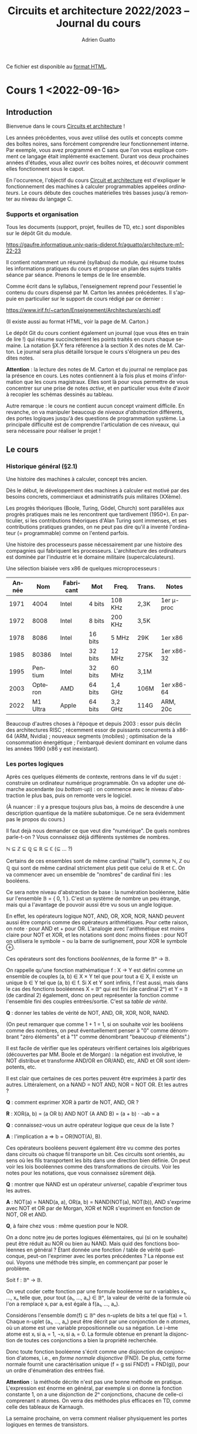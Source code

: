 #+TITLE: Circuits et architecture 2022/2023 -- Journal du cours
#+AUTHOR: Adrien Guatto
#+EMAIL: guatto@irif.org
#+LANGUAGE: fr
#+OPTIONS: ^:nil p:nil tex:t
#+LATEX_CLASS: article
#+LATEX_CLASS_OPTIONS: [a4paper,11pt]
#+LATEX_HEADER: \usepackage{a4wide}
#+LATEX_HEADER: \usepackage{microtype}
#+LATEX_HEADER: \hypersetup{colorlinks = true}
#+LATEX_HEADER: \usepackage[french]{babel}
# (org-latex-export-to-pdf)

  Ce fichier est disponible au
  [[https://www.irif.fr/~guatto/teaching/22-23/archi/journal.html][format
  HTML]].

* Cours 1 <2022-09-16>
** Introduction
   Bienvenue dans le cours _Circuits et architecture_ !

   Les années précédentes, vous avez utilisé des outils et concepts comme des
   boîtes noires, sans forcément comprendre leur fonctionnement interne. Par
   exemple, vous avez programmé en C sans que l'on vous explique comment ce
   langage était implémenté exactement. Durant vos deux prochaines années
   d'études, vous allez ouvrir ces boîtes noires, et découvrir comment elles
   fonctionnent sous le capot.

   En l'occurence, l'objectif du cours _Circuit et architecture_ est d'expliquer
   le fonctionnement des machines à calculer programmables appelées
   /ordinateurs/. Le cours débute des couches matérielles très basses jusqu'à
   remonter au niveau du langage C.
*** Supports et organisation
    Tous les documents (support, projet, feuilles de TD, etc.) sont disponibles
    sur le dépôt Git du module.

    https://gaufre.informatique.univ-paris-diderot.fr/aguatto/architecture-m1-22-23

    Il contient notamment un résumé (syllabus) du module, qui résume toutes les
    informations pratiques du cours et propose un plan des sujets traités séance
    par séance. Prenons le temps de le lire ensemble.

    Comme écrit dans le syllabus, l'enseignement reprend pour l'essentiel le
    contenu du cours dispensé par M. Carton les années précédentes. Il s'appuie
    en particulier sur le support de cours rédigé par ce dernier :

    https://www.irif.fr/~carton/Enseignement/Architecture/archi.pdf

    (Il existe aussi au format HTML, voir la page de M. Carton.)

    Le dépôt Git du cours contient également un journal (que vous êtes en train
    de lire !) qui résume succinctement les points traités en cours chaque
    semaine. La notation §X.Y fera référence à la section X des notes de
    M. Carton. Le journal sera plus détaillé lorsque le cours s'éloignera un peu
    des dites notes.

    *Attention* : la lecture des notes de M. Carton et du journal ne remplace
    pas la présence en cours. Les notes contiennent à la fois plus et moins
    d'information que les cours magistraux. Elles sont là pour vous permettre de
    vous concentrer sur une prise de notes /active/, et en particulier vous
    évite d'avoir à recopier les schémas dessinés au tableau.

    Autre remarque : le cours ne contient aucun concept vraiment difficile. En
    revanche, on va manipuler beaucoup de /niveaux d'abstraction/ différents,
    des portes logiques jusqu'à des questions de programmation système. La
    principale difficulté est de comprendre l'articulation de ces niveaux, qui
    sera nécessaire pour réaliser le projet !
** Le cours
*** Historique général (§2.1)
    Une histoire des machines à calculer, concept très ancien.

    Dès le début, le développement des machines à calculer est motivé par des
    besoins concrets, commerciaux et administratifs puis militaires (XXème).

    Les progrès théoriques (Boole, Turing, Gödel, Church) sont parallèles aux
    progrès pratiques mais ne les rencontrent que tardivement (1950+). En
    particulier, si les contributions théoriques d'Alan Turing sont immenses, et
    ses contributions pratiques grandes, on ne peut pas dire qu'il a inventé
    l'ordinateur (= programmable) comme on l'entend parfois.

    Une histoire des processeurs passe nécessairement par une histoire des
    compagnies qui fabriquent les processeurs. L'architecture des ordinateurs
    est dominée par l'industrie et le domaine militaire (supercalculateurs).

    Une sélection biaisée vers x86 de quelques microprocesseurs :

    |-------+----------+-----------+---------+---------+--------+------------|
    | Année |      Nom | Fabricant | Mot     | Freq.   | Trans. | Notes      |
    |-------+----------+-----------+---------+---------+--------+------------|
    |  1971 |     4004 | Intel     | 4 bits  | 108 KHz | 2,3K   | 1er μ-proc |
    |  1972 |     8008 | Intel     | 8 bits  | 200 KHz | 3,5K   |            |
    |  1978 |     8086 | Intel     | 16 bits | 5 MHz   | 29K    | 1er x86    |
    |  1985 |    80386 | Intel     | 32 bits | 12 MHz  | 275K   | 1er x86-32 |
    |  1995 |  Pentium | Intel     | 32 bits | 60 MHz  | 3,1M   |            |
    |  2003 |  Opteron | AMD       | 64 bits | 1,4 GHz | 106M   | 1er x86-64 |
    |  2022 | M1 Ultra | Apple     | 64 bits | 3,2 GHz | 114G   | ARM, 20c   |
    |-------+----------+-----------+---------+---------+--------+------------|

    Beaucoup d'autres choses à l'époque et depuis 2003 : essor puis déclin des
    architectures RISC ; récemment essor de puissants concurrents à x86-64 (ARM,
    Nvidia) ; nouveaux segments (mobiles) ; optimisation de la consommation
    énergétique ; l'embarqué devient dominant en volume dans les années 1990
    (x86 y est inexistant).
*** Les portes logiques
    Après ces quelques éléments de contexte, rentrons dans le vif du sujet :
    construire un ordinateur numérique programmable. On va adopter une démarche
    ascendante (ou /bottom-up/) : on commence avec le niveau d'abstraction le
    plus bas, puis on remonte vers le logiciel.

    (À nuancer : il y a presque toujours plus bas, à moins de descendre à une
    description quantique de la matière subatomique. Ce ne sera évidemment pas
    le propos du cours.)

    Il faut dejà nous demander ce que veut dire "numérique". De quels nombres
    parle-t-on ? Vous connaissez déjà différents systèmes de nombres.

    ℕ ⊆ ℤ ⊆ ℚ ⊆ ℝ ⊆ ℂ (⊆ ... ?)

    Certains de ces ensembles sont de même cardinal ("taille"), comme ℕ, ℤ ou
    ℚ qui sont de même cardinal strictement plus petit que celui de ℝ et ℂ. On
    va commencer avec un ensemble de "nombres" de cardinal fini : les
    booléens.

    Ce sera notre niveau d'abstraction de base : la numération booléenne, bâtie
    sur l'ensemble 𝔹 = { 0, 1 }. C'est un système de nombre un peu étrange, mais
    qui a l'avantage de pouvoir aussi être vu sous un angle logique.

    En effet, les opérateurs logique NOT, AND, OR, XOR, NOR, NAND peuvent aussi
    être compris comme des opérateurs arithmétiques. Pour cette raison, on note
    · pour AND et + pour OR. L'analogie avec l'arithmétique est moins claire
    pour NOT et XOR, et les notations sont donc moins fixées : pour NOT on
    utilisera le symbole ¬ ou la barre de surlignement, pour XOR le symbole ⊕.

    Ces opérateurs sont des fonctions /booléennes/, de la forme 𝔹ⁿ → 𝔹.

    On rappelle qu'une fonction mathématique f : X → Y est défini comme un
    ensemble de couples (a, b) ∈ X × Y tel que pour tout a ∈ X, il existe un
    unique b ∈ Y tel que (a, b) ∈ f. Si X et Y sont infinis, f l'est aussi, mais
    dans le cas des fonctions booléennes X = 𝔹ⁿ qui est fini (de cardinal 2ⁿ) et
    Y = 𝔹 (de cardinal 2) également, donc on peut représenter la fonction comme
    l'ensemble fini des couples entrées/sortie. C'est sa /table de vérité/.

    *Q* : donner les tables de vérité de NOT, AND, OR, XOR, NOR, NAND.

    (On peut remarquer que comme 1 + 1 = 1, si on souhaite voir les booléens
    comme des nombres, on peut éventuellement penser à "0" comme dénombrant
    "zéro éléments" et à "1" comme dénombrant "beaucoup d'éléments".)

    Il est facile de vérifier que les opérateurs vérifient certaines lois
    algébriques (découvertes par MM. Boole et de Morgan) : la négation est
    involutive, le NOT distribue et transforme AND/OR en OR/AND, etc, AND et OR
    sont idempotents, etc.

    Il est clair que certaines de ces portes peuvent être exprimées à partir des
    autres. Littéralement, on a NAND = NOT AND, NOR = NOT OR. Et les autres ?

    *Q* : comment exprimer XOR à partir de NOT, AND, OR ?

    *R* : XOR(a, b) = (a OR b) AND NOT (A AND B) = (a + b) · ¬ab = a

    *Q* : connaissez-vous un autre opérateur logique que ceux de la liste ?

    *A* : l'implication a ⇒ b = OR(NOT(A), B).

    Ces opérateurs booléens peuvent également être vu comme des portes dans
    circuits où chaque fil transporte un bit. Ces circuits sont orientés, au
    sens où les fils transportent les bits dans une direction bien définie.
    On peut voir les lois booléennes comme des transformations de circuits.
    Voir les notes pour les notations, que vous connaissez sûrement déjà.

    *Q* : montrer que NAND est un opérateur /universel/, capable d'exprimer tous
    les autres.

    *A* : NOT(a) = NAND(a, a), OR(a, b) = NAND(NOT(a), NOT(b)), AND s'exprime
    avec NOT et OR par de Morgan, XOR et NOR s'expriment en fonction de NOT, OR
    et AND.

    *Q*, à faire chez vous : même question pour le NOR.

    On a donc notre jeu de portes logiques élémentaires, qui (si on le souhaite)
    peut être réduit au NOR ou bien au NAND. Mais quid des fonctions booléennes
    en général ? Étant donnée une fonction / table de vérité quelconque, peut-on
    l'exprimer avec les portes précédentes ? La réponse est oui. Voyons une
    méthode très simple, en commençant par poser le problème.

    Soit f : 𝔹ⁿ → 𝔹.

    On veut coder cette fonction par une formule booléenne sur n variables x₁,
    ..., xₙ telle que, pour tout (a₁, ..., aₙ) ∈ 𝔹ⁿ, la valeur de vérité de la
    formule où l'on a remplacé xᵢ par aᵢ est égale à f(a₁, ..., aₙ).

    Considérons l'ensemble dom(f) ⊆ 𝔹ⁿ des n-uplets de bits a tel que f(a)
    = 1. Chaque n-uplet (a₁, ..., aₙ) peut être décrit par une conjonction de n
    /atomes/, où un atome est une variable propositionnelle ou sa négation. Le
    i-ème atome est xᵢ si aᵢ = 1, ¬xᵢ si aᵢ = 0.  La formule obtenue en prenant
    la disjonction de toutes ces conjonctions a bien la propriété recherchée.

    Donc toute fonction booléenne s'écrit comme une disjonction de conjonction
    d'atomes, i.e., en /forme normale disjonctive/ (FND). De plus, cette forme
    normale fournit une caractérisation unique (f = g ssi FND(f) = FND(g)), pour
    un ordre d'énumération des entrées fixé.

    *Attention* : la méthode décrite n'est pas une bonne méthode en pratique.
    L'expression est énorme en général, par exemple si on donne la fonction
    constante 1, on a une disjonction de 2ⁿ conjonctions, chacune de celle-ci
    comprenant n atomes. On verra des méthodes plus efficaces en TD, comme celle
    des tableaux de Karnaugh.

    La semaine prochaine, on verra comment réaliser physiquement les portes
    logiques en termes de transistors.
* Cours 2 <2022-09-23>
** Des transistors aux portes logiques (§4)
*** Introduction
    C'est à partir des portes logiques et fonctions booléennes qu'on va
    construire le reste de l'informatique. Toutefois, les portes logiques sont
    des objets idéaux qu'il va falloir réaliser physiquement pour s'en servir.
    Il va donc falloir parler un peu de physique et d'électronique.

    L'idée est d'expliquer le fonctionnement du /transistor/, brique de base
    des circuits intégrés (formés de millions voire milliards d'entre eux
    !). Comme la physique-chimie dépasse largement le cadre du cours, on va en
    donner une vision simplifiée et toujours très idéalisée.
*** Semi-conducteurs, diodes et transistors
    (Les notes de cours contiennent beaucoup plus de détails sur les aspects
    physiques et chimiques de cette partie du cours, et Wikipédia encore plus.)

    Un semi-conducteur est un matériau dont la conductivité électrique est
    située entre celle des isolants et celle des métaux. On peut le traiter
    chimiquement (/dopage/) pour modifier ses propriétés, et obtenir un
    semi-conducteur de type /n/, qui a des électrons en trop, ou un
    semi-conducteur de type /p/, qui a des électrons manquants, des
    "trous".

    En branchant un semi-conducteur p et un n, on obtient une diode, qui ne
    laisse passer le courant que dans un seul sens. En appliquant une tension à
    l'anode et à la cathode d'une diode, on peut la rendre conductrice ou
    non-conductrice. Cela rend la diode contrôlable par un signal extérieur.

    Les transistors généralisent le fonctionnement de la diode. Ils sont eux
    aussi de deux types, /p/ et /n/. Les deux types de transistors ont trois
    pates, nommées "grille", "source" et "drain". Leur comportement, pour
    ce qui nous intéresse, est simplement celui d'un interrupteur, et on peut en
    donner une description abstraite.

    Dans un transistor de type /n/, lorsque la grille reçoit une tension de
    2,9V, l'interrupteur est fermé et source et drains sont connectés (source =
    drain, le transistor agit comme un fil). Si la grille ne reçoit pas de
    tension (0V), l'interrupteur est ouvert et il n'y a aucun lien entre source
    et drain. Les transistors /p/ agissent de façon symétrique, connectant
    source et drain lorsque la tension de la grille est 0V, et la fermant à 0V.

    (Le comportement complémentaire des transistors /n/ et /p/ explique le nom
    donné aux circuits qui en sont composés : /Complementary Metal-Oxyde
    Semiconductors/, ou CMOS.)

    On peut donc comprendre le comportement des transistors de façon purement
    logique. La tension 2,9V correspond au booléen 1, et 0V au booléen 0. Le
    transistor /n/ peut être décrit par la formule

      grille ⇒ (source = drain)

    et le transistor /p/ par la formule

      ¬grille ⇒ (source = drain).

     où "source = drain" est OR(AND(drain, source), AND(¬drain,¬source)).).

    On peut donc donner un sens purement logique, extra-physique, aux circuits
    composés de transistors. Toutefois, attention : ces circuits, contrairement
    à ceux de la section précédents, ne sont *pas* orientés. Il n'y a pas
    d'entrée et de sorties bien définies à ce niveau, le courant se propageant
    dans toutes les directions simultanément. Du point de vue logique, notre
    circuit correspond à une *contrainte* sur les valeurs possibles sur les
    fils, contrainte qui peut avoir 0, 1, ou plusieurs solutions.

    On peut donc les comprendre comme des circuits où chaque fil transporte un
    /ensemble/ de bits, c'est-à-dire un sous-ensemble de 𝔹. Ces sous-ensembles
    sont faciles à énumerer : ∅, {0}, {1} et {0,1}. Les cas {0} et {1}
    correspondent au sous-cas des circuits déterministes.

    Supposons qu'un fil A transporte le sous-ensemble V, et un fil B transporte
    le sous-ensemble W. Que se passe-t-il lorsqu'on connecte A et B ? On force
    les valeurs transportées par A et B à être les mêmes, et donc les valeurs
    transportées par A et B à être à la fois dans V et W. Autrement dit, les
    valeurs transmises sont celles qui appartiennent à V ∩ W.

    Que se passe-t-il par exemple, si l'on connecte par un fil le générateur à
    la terre ?  Les valeurs qui circulent sont dans {0} ∩ {1} = ∅, ce qui
    correspond logiquement à un circuit qui n'a pas de solution et, d'un point
    de vue plus pragmatique, à un court-circuit.
*** Les portes logiques (§4.5)
    Voir les notes.
** Représentation des types de données scalaires (§3)
   Maintenant qu'on a quelque idée de comment manipuler des bits individuels, il
   est temps de passer à la représentation des types de données scalaires, comme
   les nombres positifs ou relatifs, les réels, les caractères.

   (N.B. : ce sujet est placé avant celui des portes logiques et transistors
   dans les notes de cours).
*** Nombres entiers
    Supposons qu'on souhaite représenter les entiers par $k$ bits numérotés
    $b_{k-1} \dots b_0$.

    Il existe différents codages qui se valent en théorie mais pas en
    pratique. Pour chaque codage $X$, on définit une
    fonction $\mathit{decode}_X$.
**** Entiers naturels (positifs)
     Sur $k$ bits, on représente $2^k$ valeurs, soit l'intervalle $[0, 2^k-1]$,
     en utilisant la représentation en base 2 habituelle.

     \[
       \mathit{decode}_{\mathit{unsigned}}(b_{k-1} \dots b_0)
       =
       \sum_{i = 0}^{k - 1} b_i 2^i
     \]

     Cette représentation est dite *non-signée* (/unsigned/ en anglais), par
     opposition aux représentations des entiers relatifs qui vont souvent
     utiliser un bit de signe.
**** Entiers relatifs
     On a le choix de plusieurs représentations.
***** Magnitude signée
      Le bit de poids fort sert à indiquer le signe du nombre, le reste des bits
      code un entier positif.

      \[
        \mathit{decode}_{\mathit{signedmagnitude}}(b_{k-1} \dots b_0)
        = -1^{b_{k-1}} \sum_{i = 0}^{k - 2} b_i 2^i
      \]

      Problèmes : redondant (0 est encodé par $00\dots0$ et $10\dots0$),
      difficile d'implémenter les opérations arithmétiques.
***** Représentation biaisée
      On compte de 1 en 1 à partir de -2ᵏ⁻¹.

     \[
       \mathit{decode}_{\mathit{biased}}(b_{k-1} \dots b_0)
       =
       -2^{k-1} + \sum_{i = 0}^{k - 1} b_i 2^i
     \]
***** Complément à 2
      C'est la représentation utilisée en pratique, assez ingénieuse.

      L'idée est de conserver la formule du cas positif, mais d'inverser le
      signe du bit de poids fort.

      \[
        \mathit{decode}_{twoscomplement}(b_{k-1} \dots b_0)
        = -b_{k - 1} 2^{k-1} + \sum_{i = 0}^{k - 2} b_i 2^i
      \]

      On va voir que cette représentation jouit de bonnes propriétés, ce qui
      facilite l'implémentation des opérations arithmétiques.

      Par exemple, que se passe-t-il si on additionne la représentation d'un
      nombre et celle de son opposé /sans se soucier du bit de signe/ (comme on
      le ferait pour des entiers non-signés) ?
***** Récapitulatif
      |------------------------+----------------+----------------|
      | Nom                    | Min représenté | Max représenté |
      |------------------------+----------------+----------------|
      | Non signée             | $0$            | $2^k-1$        |
      | Magnitude signée       | $-2^{k-1}+1$   | $2^{k-1}-1$    |
      | Représentation biaisée | $-2^{k-1}$     | $2^{k-1}-1$    |
      | Complément à 2         | $-2^{k-1}$     | $2^{k-1}-1$    |
      |------------------------+----------------+----------------|

      Exemple de codage pour k = 3.

     |------+---------+------------------+------------------------+----------------|
     | Bits | Naturel | Magnitude signée | Représentation biaisée | Complément à 2 |
     |------+---------+------------------+------------------------+----------------|
     |  000 |       0 |                0 |                     -4 |              0 |
     |  001 |       1 |                1 |                     -3 |              1 |
     |  010 |       2 |                2 |                     -2 |              2 |
     |  011 |       3 |                3 |                     -1 |              3 |
     |  100 |       4 |               -0 |                      0 |             -4 |
     |  101 |       5 |               -1 |                      1 |             -3 |
     |  110 |       6 |               -2 |                      2 |             -2 |
     |  111 |       7 |               -3 |                      3 |             -1 |
     |------+---------+------------------+------------------------+----------------|
**** Opérations arithmétiques
***** Somme d'entiers non signés
      L'algorithme est le même que celui qu'on a appris à l'école primaire, à
      ceci près que les chiffres sont dans $[0, 1]$ plutôt que $[0, 9]$.
***** Opposé en complément à deux
     Quel entier la négation bit-à-bit de $b_{k-1} \dots b_0$ code-t-elle,
     lorsqu'on utilise la représentation en complément à deux ?

     \begin{align*}
       \mathit{decode}_{twoscomplement}(\overline{b_{k-1} \dots b_0})
       & = -\overline{b_{k - 1}} 2^{k-1} + \sum_{i = 0}^{k - 2} \overline{b_i} 2^i
       \\
       & = -(1 - b_{k - 1}) 2^{k-1} + \sum_{i = 0}^{k - 2} (1 - b_i) 2^i
       \\
       & = -2^{k-1} + b_{k - 1} 2^{k-1} + \left(\sum_{i = 0}^{k - 2} 2^i\right) - \left(\sum_{i = 0}^{k-2} b_i 2^i\right)
       \\
       & = -2^{k-1} + 2^{k-1}-1 + b_{k - 1} 2^{k-1} - \left(\sum_{i = 0}^{k-2} b_i 2^i\right)
       \\
       & = -\mathit{decode}_{twoscomplement}(b_{k-1} \dots b_0) - 1
     \end{align*}

     On en déduit immédiatement un algorithme commode pour le calcul de l'opposé
     sur la représentation en complément à deux.
***** Somme d'entiers signés
      Intérêt du complément à deux : la somme est calculée sans traiter
      spécifiquement le bit de signe, à part pour ce qui est de la détection de
      dépassement de capacité. Voir le tableau des notes en §3.1.4.3.3 pour
      l'exemple de k = 3.

      *Observation* : le plus petit entier qui peut résulter de l'addition de
      $[-2^{k-1}, 0]$ avec un entier dans $[0, 2^{k-1}-1]$ est $-2^{k-1}$,
      tandis que le plus grand est $2^{k-1}-1$. Donc, aucun dépassement de
      capacité ne peut résulter de l'addition d'un positif et d'un négatif.

      Supposons qu'on calcule la somme des bits $(a_i)_{0 \le i < n}$ et
      $(b_j)_{0 \le j < n}$ pour obtenir les bits résultat $(s_i)_{0 \le i < n}$
      et les bits de retenue $(c_i)_{0 \le i < n + 1}$.

      |-----------+-----------+-----------+-----------+-------+---------------|
      | $a_{k-1}$ | $b_{k-1}$ | $c_{k-1}$ | $s_{k-1}$ | $c_k$ | dépassement ? |
      |-----------+-----------+-----------+-----------+-------+---------------|
      |         0 |         0 |         0 |         0 |     0 | non           |
      |         0 |         0 |         1 |         1 |     0 | oui           |
      |-----------+-----------+-----------+-----------+-------+---------------|
      |         0 |         1 |         0 |         1 |     0 | non           |
      |         0 |         1 |         1 |         0 |     1 | non           |
      |-----------+-----------+-----------+-----------+-------+---------------|
      |         1 |         1 |         0 |         0 |     1 | oui           |
      |         1 |         1 |         1 |         1 |     1 | non           |
      |-----------+-----------+-----------+-----------+-------+---------------|

      On constate que les cas de dépassement sont exactements ceux où $c_k \ne
      c_{k-1}$, c'est-à-dire où $c_k \oplus c_{k+1}$ est vrai.
*** Nombres réels et virgule flottante (§3.3)
    (/Cette partie n'a pas été traitée en cours mais abordée en travaux
    dirigés/.)

    Par nature, le problème du codage des nombres réels dans un nombre fini de
    bits est plus difficile que celui des nombres entiers, puisqu'il y en a
    strictement plus. Pire, contrairement au cas des entiers, on ne pas espérer
    décrire exactement un intervalle de réels dans un nombre fini de bits. Se
    poseront donc des questions épineuses de calcul d'arrondi.

    Un bon compromis entre performance et précision est fourni par les formats
    de la norme IEEE-754. On dit que ce format utilise la /virgule flottante/
    parce que la valeur de l'exposant, qui détermine le nombre de chiffre, n'est
    pas fixée. (Il existe d'autres formats dits à /virgule fixe/ où le nombre de
    chiffres après la virgule est le même pour tous les nombres représentés, ce
    qui mène en général à des opérations moins précises mais plus simples à
    implémenter et donc populaires dans le contexte des systèmes embarqués.)

    La représentation utilise trois champs de taille distincte : un champ
    /signe/, un champ /exposant/, un champ /mantisse/ (partie fractionnaire).
    La taillle de ces champs dépend du format de précision adopté. La norme
    IEEE-754 en propose trois : précision /simple/, /double/ ou
    /étendue/. Ci-dessous, la taille des champs pour la précision simple, qui
    correspond au type /float/ en Java ou en C.

    |-----------+-----------------------------------------------------------+----------------------------------------------------------------------------------------------------------------------------------------------------------|
    | $b_{31}$  | $b_{30} b_{29} b_{28} b_{27} b_{26} b_{27} b_{24} b_{23}$ | $b_{22} b_{21} b_{20} b_{19} b_{18} b_{17} b_{16} b_{15} b_{14} b_{13} b_{12} b_{11} b_{10} b_{9} b_{8} b_{7} b_{6} b_{5} b_{4} b_{3} b_{2} b_{1} b_{0}$ |
    |-----------+-----------------------------------------------------------+----------------------------------------------------------------------------------------------------------------------------------------------------------|
    | 1 bit     | 8 bits                                                    | 23 bits                                                                                                                                                  |
    |-----------+-----------------------------------------------------------+----------------------------------------------------------------------------------------------------------------------------------------------------------|
    | signe $s$ | exposant $e$                                              | mantisse $m$                                                                                                                                             |
    |-----------+-----------------------------------------------------------+----------------------------------------------------------------------------------------------------------------------------------------------------------|
    | $s$       | $e_{7} e_{6} e_{5} e_{4} e_{3} e_{2} e_{1} e_{0}$         | $m_{22} m_{21} m_{20} m_{19} m_{18} m_{17} m_{16} m_{15} m_{14} m_{13} m_{12} m_{11} m_{10} m_{9} m_{8} m_{7} m_{6} m_{5} m_{4} m_{3} m_{2} m_{1} m_{0}$ |
    |           |                                                           |                                                                                                                                                          |
    |-----------+-----------------------------------------------------------+----------------------------------------------------------------------------------------------------------------------------------------------------------|

    \[
       \mathit{decode}_{ieee754single}(\langle s, e, m \rangle) =
       (-1)^s \cdot (1,m) \cdot 2^{e-127}
       \mbox{ où } 1,m = 1 + \sum_{i = 1}^{23} m_{23-i} 2^{-i}
       \mbox{ et } e \not\in \{ 0, 255 \}
    \]

    Les cas où l'exposant est $0$ ou $255$ correspondent à des valeurs
    spéciales, par exemple des nombres très petits appelés /sous-normaux/, ou
    encore $\infty$, ou encore la valeur indéfinie /Not-a-Number/ (/NaN/) qui
    sert à propager des erreurs.

    Les détails fins du format IEEE-754 dépassent le cadre du cours. Si vous
    êtes intéressé, l'article
    [[https://www.itu.dk/~sestoft/bachelor/IEEE754_article.pdf][_What Every
    Computer Scientist Should Know About Floating-Point Arithmetic_]] de David
    Goldberg fournit une introduction raisonnablement détaillée. La page
    [[https://en.wikipedia.org/wiki/IEEE_754][IEEE-754]] de la Wikipédia
    anglophone est aussi de bonne qualité.
*** Interlude : représentations numériques de taille variable
    Pour finir, une remarque importante : les représentations numériques
    décrites précédemment sont de taille bornée, ce qui est un prérequis pour
    une implémentation en matériel. En conséquence, elles ne peuvent décrire
    qu'un sous-ensemble fini de ℕ ou ℝ.

    En logiciel, on peut représenter une portion de ℕ ou ℝ limitée uniquement
    par la quantité de mémoire disponible. Par exemple, la bibliothèque
    [[https://gmplib.org][GNU MP]] propose des vrais entiers mathématiques de
    taille arbitraire, et la bibliothèque [[https://www.mpfr.org][GNU MPFR]]
    fait de même pour les nombres à virgule flottante.
*** Caractères
**** ASCII
     Le jeu de caractère ASCII (/American Standard Code for Information
     Interchange/) encode 128 caractères sur 7 bits. Il a été et reste très
     répandu, mais ses origines américaines le rendent inadapté à l'informatique
     moderne : il se restreint à l'alphabet latin, sans accents.
**** Unicode
     Le consortium Unicode propose une norme capable de gérer un très grand
     nombre de caractères (149186 en septembre 2022). La norme divise le travail
     de codage en deux aspects :

     1. chaque caractère se voit assigné un entier unique compris entre 0 et
        0x10FFFF (soit un maximum théorique de 1,114M caractères), son /point de
        code/, indépendamment de tout codage concret ;

     2. un codage concret des entiers encodant chaque caractère, qui peut être
        plus ou moins complexe à coder/décoder.

     Pour ce qui est du premier aspect, précisons qu'Unicode comprend beaucoup
     plus que des caractères issus d'alphabets, puisqu'il contient aussi les
     diacritiques (accents, trémas, cédilles, etc.), les caractères
     mathématiques, les emojis, etc.

     Pour ce qui est du second, citons au moins deux codages intéressants.

     Le codage *UTF-32* code tout caractère sur 32 bits. Il s'agit donc d'un
     codage coûteux mais qui a l'avantage de la simplicité et rend certaines
     opérations efficaces, comme par exemple le calcul de la longueur d'une
     chaîne (si l'on ignore le problème de la normalisation, voir plus bas).

     Le codage *UTF-8* est un codage de longueur variable. Il est compatible
     avec ASCII : les caractères codables en ASCII sont codés sur 1 octet en
     UTF-8 et avec la même représentation. Les autres caractères sont codés sur
     2 à 4 octets.

     La norme Unicode est complexe. Par exemple, un même "caractère" (au sens
     humain) peut être réalisé par la combinaison de plusieurs points de code.
     Par exemple, le caractère ~Ç~ dispose d'un point de code dédié (0xC7), mais
     peut aussi être réalisé par le point de code ~COMBINING CEDILLA~ (0x327)
     précédé du point de code de ~C~ (0x43). Petite illustration en Python
     ci-dessous :

     #+BEGIN_SRC python
>>> "\u00C7"
Ç
>>> "\u0043\u0327"
Ç
>>> "\u0043"
C
>>> "\u0327"
 ̧
     #+END_SRC

     Ainsi, les séquences de points de code doivent être considérées modulo une
     relation d'équivalence qui exprime que ~C~ suivi de ~COMBINING CEDILLA~ ne
     doit pas être distingué de ~Ç~. Pour cette raison, la norme Unicode décrit
     un algorithme de normalisation qui calcule pour toute séquence de points de
     code une autre séquence, sa /forme normale/. Cet algorithme vérifie des
     propriétés très classiques ; en écrivant $\equiv$ pour l'équivalence et
     $\mathit{nf}$ pour l'algorithme de normalisation, on a que

     1. toute séquence est équivalente à sa forme normale ($s \equiv
        \mathit{nf}(s)$),

     2. deux séquences équivalentes ont la même forme normale ($s_1 \equiv _2
        \Rightarrow \mathit{nf}(s_1) = \mathit{nf}(s_2)$),

     3. la normalisation est idempotente, une forme normale est sa propre forme
        normale ($\mathit{nf}(\mathit{nf}(s)) = \mathit{nf}(s)$).

     Le fragment de code Python montre un exemple de normalisation unicode. On
     doit spécifier la notion exacte de forme normale à utiliser, car la norme
     en propose plusieurs (ici /Normal Form Canonical Composition/ ou /NFC/, qui
     recompose les combinaisons de caractère).

     #+BEGIN_SRC python
>>> len("\u0043\u0327")
2
>>> from unicodedata import normalize
>>> normalize("NFC", "\u0043\u0327")
'Ç'
>>> len(normalize("NFC", "\u0043\u0327"))
1
     #+END_SRC
* Cours 3 <2022-09-30>
** Circuits élémentaires (§5)
*** Décodeur et multiplexeur
    Soit $k$ le nombre de bits d'entrée.

    |---------------------------+----------------+---------------+----------------------|
    | Circuit                   | #NOT           | #(AND₂+OR₂)   | $\Theta$(profondeur) |
    |---------------------------+----------------+---------------+----------------------|
    | Décodeur plat             | $k$            | $2^k(k-1)$    | $\log_2(k)$          |
    | Décodeur dichotomique     | $2^k-1$ ou $k$ | $2^{k+1}-2$   | $k$                  |
    | Multiplexeur plat         | $k$            | $2^k(k-1)+1$  | $\log_2(k)$          |
    | Multiplexeur dichotomique | $2^k-1$ ou $k$ | $3 \cdot 2^k$ | $k$                  |
    |---------------------------+----------------+---------------+----------------------|
** Additionneurs, première partie (§6.1–§6.4)
*** Demi-additionneur et additionneur complet
*** Additionneur k bits par propagation de retenue
*** Calcul des drapeaux
* Cours 4 <2022-10-07>
** Additionneurs, deuxième partie (§6.5–§6.9)
* Cours 5 <2022-10-14>
** Mémoires (§7)
   Les supports mémoire peuvent être caractérisés selon des axes distincts.

   - Labilité : contenu fixé en usine ou bien réinscriptible ?

   - Durabilité : information persistante ou volatile ?

   - Mode d'accès : séquentiel ou aléatoire ?

   Notons que ces axes ne sont pas indépendants : quelle serait l'utilité d'une
   mémoire non-persistante dont le contenu est fixé en usine ? Pour cette
   raison, la terminologie du domaine a tendance à rabattre certains axes sur
   d'autres, ce qui peut donner des résultats incohérents.

   |-----------------+------------------------+----------------------------+-----------------------------------+-----------------------------------+-------------------------------|
   | Caractéristique | Read-Only Memory (ROM) | Random-Access Memory (RAM) | Erasable Programmable ROM (EPROM) | Electrically EPROM (EEPROM)/Flash | Ruban magnétique (historique) |
   |-----------------+------------------------+----------------------------+-----------------------------------+-----------------------------------+-------------------------------|
   | Labilité        | fixé en usine          | réinscriptible             | réinscriptible via ultraviolets   | réinscriptible (électriquement)   | réinscriptible                |
   | Durabilité      | persistant             | volatile                   | persistant                        | persistant                        | persistant                    |
   | Mode d'accès    | quelconque/aléatoire   | aléatoire                  | quelconque/aléatoire              | quelconque/aléatoire              | séquentiel                    |
   |-----------------+------------------------+----------------------------+-----------------------------------+-----------------------------------+-------------------------------|

   Ces technologies et leurs variations se distinguent aussi par leur coût de
   production à taille de données fixée, ainsi que leur performances (latence,
   débit). Ces caractéristiques réservent certaines technologies à certaines
   utilisations. Par exemple, on va voir qu'il existe deux types de RAM, la RAM
   dynamique (DRAM) réservée à la mémoire principale de l'ordinateur (objet
   physique extérieur au processeur), et la RAM statique (SRAM) utilisée pour
   les composants internes du processeur (p. ex., son cache).
*** RAM dynamiques (§7.1)
    Une RAM dynamique de 1 bit est réalisée en associant un transistor, pour
    permettre la commande, et un condensateur, pour permettre de stocker une
    charge électrique.

    Une DRAM peut être synchrone ou asynchrone, selon son mode d'interaction
    avec le processeur. Dans les deux cas, il y a ping-pong : le processeur
    envoie une adresse à la DRAM, elle répond avec la donnée à cette adresse.

    Dans le cas asynchrone, la réponse arrive après un laps de temps inconnu, le
    processeur doit donc attendre la réponse.

    Dans le cas synchrone, la DRAM répond au bout d'un nombre de cycles
    d'horloge fixé. (On détaillera bientôt la notion d'horloge.) Ce
    fonctionnement permet les accès /pipelinés/, comme lors d'un travail à la
    chaîne. Supposons par exemple que la mémoire prenne trois cycles d'horloge à
    répondre, et que la mémoire contienne la valeur $v_i$ à l'adresse $a_i$.

    |-----------+-----------+-----------+----------+----------+-----------+---+---+----------+-----|
    | GET $a_1$ | GET $a_2$ | GET $a_3$ |          |          | GET $a_4$ |   |   |          | ... |
    |           |           | OK $v_1$  | OK $v_2$ | OK $v_3$ |           |   |   | OK $v_4$ |     |
    |           |           |           |          |          |           |   |   |          |     |
    |-----------+-----------+-----------+----------+----------+-----------+---+---+----------+-----|

    Cet exemple illustre la différence de deux mesures de performance : le
    nombre de données transmises par unité de temps (le /débit/) d'une part, et
    le temps d'attente d'une réponse (la /latence/) de l'autre. Le
    fonctionnement pipeliné n'améliore pas la latence mais permet un débit de 1
    donnée par cycle.
*** RAM statiques (§7.2)
    Elles sont réalisables uniquement en utilisant uniquement des transistors.

    Attention : il s'agit toutefois de circuits *cycliques* dont les sorties
    vont dépendre des valeurs présentes précédemment sur les fils impliqués dans
    le cycle, et éventuellement du temps de propagation de l'information. Par
    exemple, le circuit

      x = NOT(y)
      y = NOT(X)

    a deux états stables, respectivement x = 1 et y = 0 ou bien x = 0 et y = 1,
    et, si le circuit commence dans un état instable comme par exemple x = 0 et
    y = 0, il atteindra un état stable indéterminé.
**** Verrou SR
     Le circuit précédent n'est pas très intéressant, parce qu'on ne peut pas
     contrôler l'état stable du circuit. Le verrou SR (/Set-Reset latch/) y
     remédie en introduisant deux entrées SET et RESET. On peut l'implémenter
     avec des NOR ou avec des NAND. La table suivante décrit son
     comportement. On voit que la sortie $B$ dépend de la valeur $B_p$ présente
     juste avant le changement de $S$ et $R$.

     |-----+-----+-------+-----+----------------|
     | $S$ | $R$ | $B_p$ | $B$ | $\overline{B}$ |
     |-----+-----+-------+-----+----------------|
     | $0$ | $0$ | $x$   | $x$ | $\overline{x}$ |
     | $1$ | $0$ | $x$   | $1$ | $0$            |
     | $0$ | $1$ | $x$   | $0$ | $1$            |
     | $1$ | $1$ | $x$   | $1$ | $1$            |
     |-----+-----+-------+-----+----------------|

     La dernière ligne est *interdite* puisque $\overline{B}$ n'est plus la
     négation de $B$. Plus grave, le passage de $R = S = 1$ à $R = S = 0$ est
     très périlleux : si les deux entrées passent à $0$ au même moment, le
     résultat obtenu dépend du temps de propagation des données sur les fils !
**** Verrou D
     Le verrou D a deux entrées /data/ ($\mathit{D}$) et /write/
     ($\mathit{W}$). On la réalise à l'aide d'un verrou SR dont on contrôle les
     entrées comme suit.

     \[
       R = \overline{D} W \\
       S = D W
     \]

     Observons en particulier que $RS$ n'est jamais vrai.
**** Bascule D
     Elle a deux entrées, /data/ ($D$) et /clock/ ($\mathit{Clk}$). Elle est
     obtenue en mettant deux verrous D en série, et en contrôlant l'une des deux
     entrées $W$ par $\mathit{Clk}$ et l'autre par sa négation.

     On obtient ainsi un composant mémorisant qui retarde l'entrée /D/ d'un
     cycle d'horloge, c'est-à-dire d'un front descendant de
     $\mathit{Clk}$. L'exemple sera développé en travaux dirigés.
*** Organisation de la mémoire (§7.3)
**** Mémoires $k \times n$ bits
     Remarque : le cas $n = 1$ est particulièrement intéressant parce que c'est
     celui qui est réalisé en pratique pour les circuits élémentaires. Les cas
     $n > 1$ sont obtenus en assemblant des mémoires de largeur $n = 1$.
**** Mémoires $1$ bit
     La solution en grille coûte $2^(k/2+1) (k-1)$ transistors tandis que celle
     en une seule colonne coûte $2^k (k - 1)$ transistors !
*** Mémoires associatives
    Cette partie n'a pas été traitée en cours.
* Cours 6 <2022-10-20>
** Circuits séquentiels (§8)
   Un circuit combinatoire n'a aucune notion de temps, à part le temps de
   propagation de l'information le long des fils.

   Par oppostion, un circuit séquentiel dispose d'un fil distingué qui lui
   transmet son /horloge/. L'horloge est un signal périodique dont les fronts
   montants (ou descendants, au choix) contrôlent le changement des éléments
   mémorisants (bascules D, etc.) du circuit.

   Pour générer un signal suffisamment périodique pour servir d'horloge, on a
   besoin d'un oscillateur le plus stable possible. La solution la plus répandue
   est d'utiliser un cristal de quartz : il a la spécificité de se déformer
   lorsque soumis à un champ électrique, puis de reprendre sa forme initiale une
   fois le champ coupé. Ce phénomène produit une tension. L'alternance répétée
   entre l'état déformé et l'état reformé génère le signal d'horloge.

   Pour plus d'information sur les oscillateurs à base de quartz, voir la page
   Wikipédia anglaise, très complète.

   https://en.wikipedia.org/wiki/Crystal_oscillator
*** Principe (§8.1)
*** Horloge (§8.2)
*** Exemple (§8.3)
**** Guirlande lumineuse
     Remarque : le circuit rend explicite la différence entre
     \[
     S = \mathtt{if}~\mathit{Cmd}~\mathtt{then}~S + 1~\mathtt{else}~S - 1
     \]
     et
     \[
     S = A + (\mathtt{if}~\mathit{Cmd}~1~\mathtt{else}~- 1)
     \]
     où on a économisé un additionneur. En logiciel, c'est la même chose !
**** Automate
     On se propose de réaliser l'automate déterministe complet qui reconnaît le
     langage $(a b^* c)^+ \subseteq { a, b, c }^*$. L'automate a quatre états X,
     Y, Z et D avec X initial et Z final. Les transitions sont les suivantes :

     |--------------+--------+-------------|
     | État courant | Lettre | Nouvel état |
     |--------------+--------+-------------|
     | X            | a      | Y           |
     | Y            | b      | Y           |
     | Y            | c      | Z           |
     | Z            | a      | Y           |
     |--------------+--------+-------------|

     Dans tous les autres cas, on va dans l'état D.
***** Codage logarithmique
      On code un automate complet à $k$ états sur $\log_2 k$ bits, et on
      l'implémente en calculant sa table de transition.

      Les lettres sont également codées sur 2 bits.

      On écrit $s$ pour l'état au début du cycle d'horloge courant, $s'$ pour
      l'état à la fin du cycle d'horloge courant. La fonction de transition
      exprime $s'$ en fonction de $s$ et de la lettre courante $l$.

      |-------+-------+-------+-------+--------+--------+--------------|
      | $s_1$ | $s_0$ | $l_1$ | $l_0$ | $s'_1$ | $s'_0$ | Commentaire  |
      |-------+-------+-------+-------+--------+--------+--------------|
      |     0 |     0 |     0 |     0 |      0 |      1 | X -> Y sur A |
      |     0 |     0 |     0 |     1 |      1 |      1 |              |
      |     0 |     0 |     1 |     0 |      1 |      1 |              |
      |     0 |     0 |     1 |     1 |      1 |      1 |              |
      |-------+-------+-------+-------+--------+--------+--------------|
      |     0 |     1 |     0 |     0 |      1 |      1 |              |
      |     0 |     1 |     0 |     1 |      0 |      1 | Y -> Y sur B |
      |     0 |     1 |     1 |     0 |      1 |      0 | Y -> Z sur C |
      |     0 |     1 |     1 |     1 |      1 |      1 |              |
      |-------+-------+-------+-------+--------+--------+--------------|
      |     1 |     0 |     0 |     0 |      0 |      1 | Z -> Y sur A |
      |     1 |     0 |     0 |     1 |      1 |      1 |              |
      |     1 |     0 |     1 |     0 |      1 |      1 |              |
      |     1 |     0 |     1 |     1 |      1 |      1 |              |
      |-------+-------+-------+-------+--------+--------+--------------|
      |     1 |     1 |     0 |     0 |      1 |      1 |              |
      |     1 |     1 |     0 |     1 |      1 |      1 |              |
      |     1 |     1 |     1 |     0 |      1 |      1 |              |
      |     1 |     1 |     1 |     1 |      1 |      1 |              |
      |-------+-------+-------+-------+--------+--------+--------------|

      On en déduit les équations suivantes.

      \begin{align*}
        s'_1
        & = \overline{
          \overline{s_1} \overline{s_0} \overline{l_1} \overline{l_0}
          + \overline{s_1} s_0 \overline{l_1} l_0
          + \overline{s_1} s_0 l_1 l_0
        }
        \\
        s'_0
        & = \overline{
          \overline{s_1} \overline{s_0} \overline{l_1} \overline{l_0}
          + \overline{s_1} s_0 \overline{l_1} l_0
          + \overline{s_1} s_0 l_1 l_0
        }
      \end{align*}
***** Codage "one hot"
      On utilise $k$ bits pour représenter $k$ états. Le bit $s_U exprime
      "l'automate est dans l'état $U$".

      \begin{align*}
        s'_X & = 0 \\
        s'_Y & = s_X \overline{l_1} \overline{l_0} + s_y \overline{l_1} l_0 + s_z l_1 \overline{l_0} \\
        s'_Z & = s_X l_1 \overline{l_0}
      \end{align*}

      Inconvénient : exponentiellement plus coûteux en espace.

      Avantages : les formules de l'automate ont tendance à être plus simples ;
      n'a pas besoin que l'automate soit complet *ou déterministe*.
** Architecture générale d'un micro-processeur (§9)
   L'exécution d'une instruction se décompose très schématiquement en trois
   grandes étapes LIRE / CALCULER / ÉCRIRE, qui elles-même se subdivisent en
   plusieurs sous-étapes : accès à la mémoire (aussi bien pour lire
   l'instruction courante que ses opérandes), accès aux registres, stockage des
   resultats en mémoire, etc.
** Micro-processeur LC-3 (§10)
   On couvre jusqu'aux paragraphes introductifs de §10.4 (avant §10.4.1).
** TODO Pour la prochaine fois
   - Amener son ordinateur portable à la prochaine séance de TD/TP.
   - De préférence, installer Logisim avant la séance.
* Cours 7 <2022-10-28>
** Instructions du LC-3 (§10.4)
   On termine cette section.
*** Remarque culturelle
    L'instruction /Load Effective Adresse/ (LEA) appartient également au jeu
    d'instruction x86(-64). C'est même l'une des plus utilisées !
*** Sauts indirects (JMP)
    C'est utile dans absolument tous les langages de programmation généralistes,
    quels qu'ils soient. Ils ont tous besoin de sauts indirects pour implémenter
    l'appel à un fragment de code statiquement inconnu, construction au coeur de
    la programmation modulaire.
** Programmation du LC-3 (§11)
*** Remarque terminologique
    Informellement, on utilise souvent le terme "assembleur" pour parler du
    langage textuel formé par le jeu d'instruction de l'architecture considérée.
    Rigoureusement, il faudrait plutôt parler de /langage d'assemblage/.

    Le terme "assembleur" devrait être réservé pour le logiciel qui lit un
    fichier contenant du langage d'assemblage (textuel, donc) et produit un
    fichier contenant du langage machine (binaire, donc). Dans le cas du LC-3,
    `lc3-as` est l'assembleur ; sur votre ordinateur personnel, vous disposez
    sans doute de `gas`, l'assembleur du projet GNU.

    L'assembleur effectue une tâche très simple et mécanique puisque les
    instructions du langage d'assemblage et celles du code machine sont en
    bijection, ou quasiment (cf. RET vs. JMP R7).  En plus du codage,
    l'assembleur remplit une autre tâche très utile : remplacer les étiquettes
    utilisées dans le format textuel au niveau des sauts par des /offsets/ qu'il
    a calculés.

    On s'arrête avant §11.1.1.
* Cours 08 <2022-11-18>
** Programmation du LC-3 (§11)
   Une version des ~lc3tools~ est fournie dans le répertoire ~tools/lc3~ du
   cours. Ils peuvent être compilés suivant la recette UNIX classique.

   #+BEGIN_SRC shell
$ cd tools/lc3
$ ./configure
$ make
   #+END_SRC

   Les exemples de code programmé durant ce cours sont disponibles dans le
   sous-répertoire ~tools/lc3/examples/~.
*** Longueur d'une chaîne, version 1
    On voit comment adapter le code C naïf en le traduisant littéralement en
    assembleur. On peut ensuite essayer d'optimiser. Mais optimiser quoi ?

    Si l'on pense à notre implémentation très simple du LC-3, on voit que toutes
    les instructions ont le même coût, soit 2 cycles. Optimiser, pour nous, ce
    sera donc simplement réduire le nombre d'instructions exécutées.

    (Ce n'est pas le cas de processeurs plus sophistiqués où les instructions
    ont un temps d'exécution (une /latence/) variable ; c'est déjà le cas pour
    le processeur LC-3 décrit dans le livre de Patt & Patel, où les accès
    mémoires peuvent prendre bien plus de deux cycles !)

    Notre code passe l'essentiel de son temps dans la boucle, du moins si la
    chaîne de caractère est longue. Notre but est donc de réduire le nombre
    d'instructions dans le code de la boucle, quitte à augmenter d'un facteur
    constant la longueur du code englobant.
*** Réduire le nombre de sauts
    Peut-on éviter de faire deux sauts dans le corps de la boucle ? Oui, grâce à
    une observation générale sur l'équivalent des boucles ~while~ en assembleur.
    La boucle ~while~ générique ressemble au code suivant.

    #+BEGIN_SRC assembly
loop: ...               ; code mettant à jour rflags pour le test de sortie
      BR[n][z][p] exit  ; test de sortie de boucle
      ...               ; corps de la boucle
      BR loop           ; itération suivante
exit: ...               ; code après la boucle
    #+END_SRC

    Une astuce classique pour réduire le nombre d'instructions dans le corps de
    la boucle consiste à sortir le test pour éviter d'avoir deux branchements.

    #+BEGIN_SRC assembly
      ...               ; code mettant à jour rflags pour le test de sortie
      BR[n][z][p] exit  ; test de non prise de la boucle
loop: ...               ; corps de la boucle
      ...               ; code mettant à jour rflags pour le test de sortie
      BR[n][z][p] loop  ; test de sortie/continuation de boucle
exit: ...               ; code après la boucle
    #+END_SRC

    Cette astuce revient à réécrire l'équivalent des boucles ~while (cond) {
    body }~ en ~if (cond) { do { body } while (cond) }~. On gagne en taille de
    code si le test de fin de boucle est petit par rapport au code.
**** Deuxième astuce
     On peut éviter d'avoir deux incrémentations en calculant une différence
     dans la sortie de la boucle.
*** Multiplication
    L'implémentation itérative naïve de $x \cdot n$ ne pose pas de problème mais
    est très lente, au point d'être probablement inutilisable en pratique.

    On va exploiter une méthode logarithmique en la valeur de $n$, et donc
    linéaire en la taille de $n$, c'est-à-dire en son nombre de bits.
**** Schéma de Horner
     Soit $P[X]$ un polynôme

     \[
     P[X] = a_0 + a_1 X + a_2 X^2 + \ldots + a_{n-1} X^{n-1} + a_n X^n
     \]

     de degré $n$. Pour évaluer $P$ en un point $x$, on peut bien sûr substituer
     substituant $x$ pour $X$ dans la formule ci-dessus. Le calcul du monome de
     degré $i$ nécessite alors $i$ multiplications, et l'évaluation exige donc

     \[
     \sum_{i = 0}^n i = \frac{n(n + 1)}{2}
     \]

     multiplications en tout.

     Une autre solution, souvent appelée /schéma de Horner/, consiste à
     factoriser les multiplications par les puissances de X pour diminuer le
     nombre de produits.

     \[
     P[X] = a_0 + X(a_1 + X (a_2 + \dots X(a_{n-1} + X a_n))).
     \]

     On retombe à $n$ multiplications.
**** Application à la multiplication rapide
     On applique l'idée du schéma de Horner à la multiplication de $a$ par $b$.
     Écrivons $b$ en base $2$ comme $b = \sum_{i = 0}^k b_i 2^i$. On a alors

     \begin{align*}
       a \cdot b
       & =
       a \cdot \sum_{i = 0}^{k-1} b_i 2^i
       \\ & =
       \sum_{i = 0}^{k-1} a b_i 2^i
     \end{align*}

     On reconnaît l'évaluation du polynôme $P[X] = \sum_{i = 0}^{k-1} (a b_i)
     X^i$ en $2$. On peut donc utiliser le schéma de Horner.

     On pose
     \[
       x_i = \sum_{j = i}^{k-1} a b_j 2^{j-i}
     \]
     où chacun des $x_i$ représente une des étapes du schéma de Horner.
     En particulier, on a $x_k = 0$ et $x_0 = a \cdot b$. La nature
     récursive de schéma de Horner s'exprime par l'équation suivante, qui
     suppose $i > 0$.

     \begin{align*}
       x_{i-1}
       & =
       \sum_{j = i-1}^{k-1} a b_j 2^{j-i+1}
       \\ & =
       a b_{i-1}
       + \sum_{j = i}^{k-1} a b_j 2^{j-i} 2
       \\ & =
       a b_{i-1}
       + 2 x_i
       \\ & =
       \begin{cases}
         a + 2 x_i & \mbox{si } b_{i-1} = 1
         \\
         2 x_i & \mbox{si } b_{i-1} = 0
       \end{cases}
     \end{align*}

     Le code fourni calcule~$x_{i-1}$ à partir de $x_i$, pour $i$ variant de
     $16$ à $0$. Il suffit de tester 

     Le calcul termine en 16 itérations dans tous les cas, alors que la
     multiplication naïve termine en $2^{15}$ étapes dans le pire cas.
